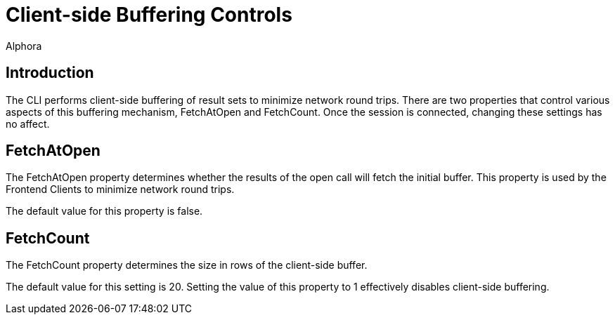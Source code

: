 = Client-side Buffering Controls
:author: Alphora
:doctype: book
:data-uri:
:lang: en
:encoding: iso-8859-1

[[DUGP1Client-SideBufferingControls]]
== Introduction

The CLI performs client-side buffering of result sets to minimize
network round trips. There are two properties that control various
aspects of this buffering mechanism, FetchAtOpen and FetchCount. Once
the session is connected, changing these settings has no affect.

[[DUGP1FetchAtOpen]]
== FetchAtOpen

The FetchAtOpen property determines whether the results of the open call
will fetch the initial buffer. This property is used by the Frontend
Clients to minimize network round trips.

The default value for this property is false.

[[DUGP1FetchCount]]
== FetchCount

The FetchCount property determines the size in rows of the client-side
buffer.

The default value for this setting is 20. Setting the value of this
property to 1 effectively disables client-side buffering.
